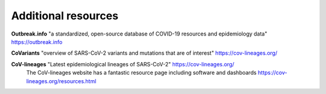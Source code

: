 ===================================
Additional resources
===================================

**Outbreak.info** "a standardized, open-source database of COVID-19 resources and epidemiology data" https://outbreak.info

**CoVariants** "overview of SARS-CoV-2 variants and mutations that are of interest" https://cov-lineages.org/

**CoV-lineages** "Latest epidemiological lineages of SARS-CoV-2" https://cov-lineages.org/
    The CoV-lineages website has a fantastic resource page including software and dashboards https://cov-lineages.org/resources.html 

